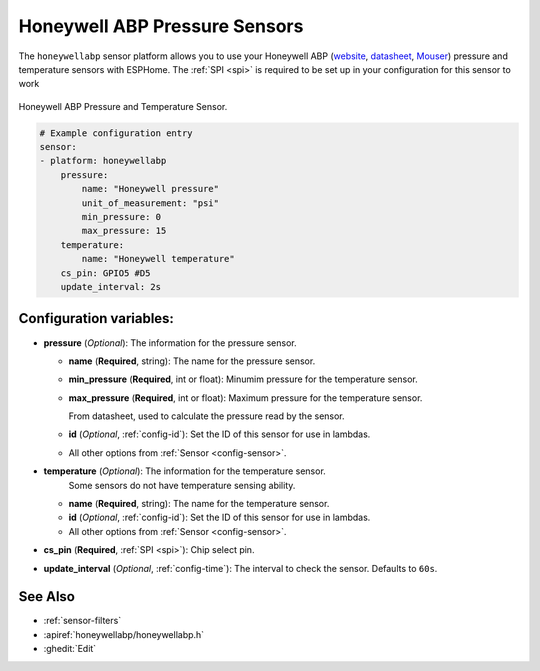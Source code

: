Honeywell ABP Pressure Sensors
==============================

.. seo::
    :description: Instructions for setting up Honeywell ABP Pressure sensors
    :image: honeywellabp.jpg
    :keywords: Honeywell ABP

The ``honeywellabp`` sensor platform allows you to use your Honeywell ABP 
(`website <https://sps.honeywell.com/us/en/products/sensing-and-iot/sensors/pressure-sensors/board-mount-pressure-sensors/basic-abp-series>`__,
`datasheet <https://prod-edam.honeywell.com/content/dam/honeywell-edam/sps/siot/en-us/products/sensors/pressure-sensors/board-mount-pressure-sensors/basic-abp-series/documents/sps-siot-basic-board-mount-pressure-abp-series-datasheet-32305128-ciid-155789.pdf?download=false>`__,
`Mouser <https://www.mouser.ca/new/honeywell/honeywell-abp-pressure-sensors/>`_) pressure and temperature sensors with ESPHome. The :ref:`SPI <spi>` is
required to be set up in your configuration for this sensor to work

.. figure:: images/honeywellabp.jpg
    :align: center
    :width: 50.0%

    Honeywell ABP Pressure and Temperature Sensor.

.. code-block:: yaml

    # Example configuration entry
    sensor:
    - platform: honeywellabp
        pressure:
            name: "Honeywell pressure"
            unit_of_measurement: "psi"
            min_pressure: 0
            max_pressure: 15
        temperature:
            name: "Honeywell temperature"
        cs_pin: GPIO5 #D5
        update_interval: 2s

Configuration variables:
------------------------

- **pressure** (*Optional*): The information for the pressure sensor.

  - **name** (**Required**, string): The name for the pressure sensor.
  - **min_pressure** (**Required**, int or float): Minumim pressure for the temperature sensor.
  - **max_pressure** (**Required**, int or float): Maximum pressure for the temperature sensor.

    From datasheet, used to calculate the pressure read by the sensor.
  - **id** (*Optional*, :ref:`config-id`): Set the ID of this sensor for use in lambdas.
  - All other options from :ref:`Sensor <config-sensor>`.

- **temperature** (*Optional*): The information for the temperature sensor.
    Some sensors do not have temperature sensing ability.

  - **name** (**Required**, string): The name for the temperature sensor.
  - **id** (*Optional*, :ref:`config-id`): Set the ID of this sensor for use in lambdas.
  - All other options from :ref:`Sensor <config-sensor>`.

- **cs_pin** (**Required**, :ref:`SPI <spi>`): Chip select pin.
- **update_interval** (*Optional*, :ref:`config-time`): The interval to check the
  sensor. Defaults to ``60s``.

See Also
--------

- :ref:`sensor-filters`
- :apiref:`honeywellabp/honeywellabp.h`
- :ghedit:`Edit`
